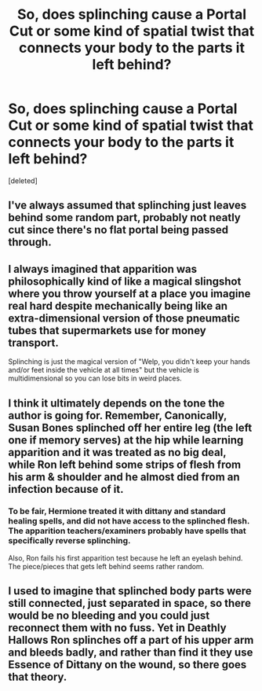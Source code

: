 #+TITLE: So, does splinching cause a Portal Cut or some kind of spatial twist that connects your body to the parts it left behind?

* So, does splinching cause a Portal Cut or some kind of spatial twist that connects your body to the parts it left behind?
:PROPERTIES:
:Score: 4
:DateUnix: 1578687981.0
:DateShort: 2020-Jan-10
:FlairText: Discussion
:END:
[deleted]


** I've always assumed that splinching just leaves behind some random part, probably not neatly cut since there's no flat portal being passed through.
:PROPERTIES:
:Author: MTheLoud
:Score: 10
:DateUnix: 1578689130.0
:DateShort: 2020-Jan-11
:END:


** I always imagined that apparition was philosophically kind of like a magical slingshot where you throw yourself at a place you imagine real hard despite mechanically being like an extra-dimensional version of those pneumatic tubes that supermarkets use for money transport.

Splinching is just the magical version of "Welp, you didn't keep your hands and/or feet inside the vehicle at all times" but the vehicle is multidimensional so you can lose bits in weird places.
:PROPERTIES:
:Author: Avalon1632
:Score: 4
:DateUnix: 1578694017.0
:DateShort: 2020-Jan-11
:END:


** I think it ultimately depends on the tone the author is going for. Remember, Canonically, Susan Bones splinched off her entire leg (the left one if memory serves) at the hip while learning apparition and it was treated as no big deal, while Ron left behind some strips of flesh from his arm & shoulder and he almost died from an infection because of it.
:PROPERTIES:
:Author: Raesong
:Score: 4
:DateUnix: 1578699344.0
:DateShort: 2020-Jan-11
:END:

*** To be fair, Hermione treated it with dittany and standard healing spells, and did not have access to the splinched flesh. The apparition teachers/examiners probably have spells that specifically reverse splinching.

Also, Ron fails his first apparition test because he left an eyelash behind. The piece/pieces that gets left behind seems rather random.
:PROPERTIES:
:Author: dancortens
:Score: 3
:DateUnix: 1578702633.0
:DateShort: 2020-Jan-11
:END:


** I used to imagine that splinched body parts were still connected, just separated in space, so there would be no bleeding and you could just reconnect them with no fuss. Yet in Deathly Hallows Ron splinches off a part of his upper arm and bleeds badly, and rather than find it they use Essence of Dittany on the wound, so there goes that theory.
:PROPERTIES:
:Author: rek-lama
:Score: 1
:DateUnix: 1578695919.0
:DateShort: 2020-Jan-11
:END:
